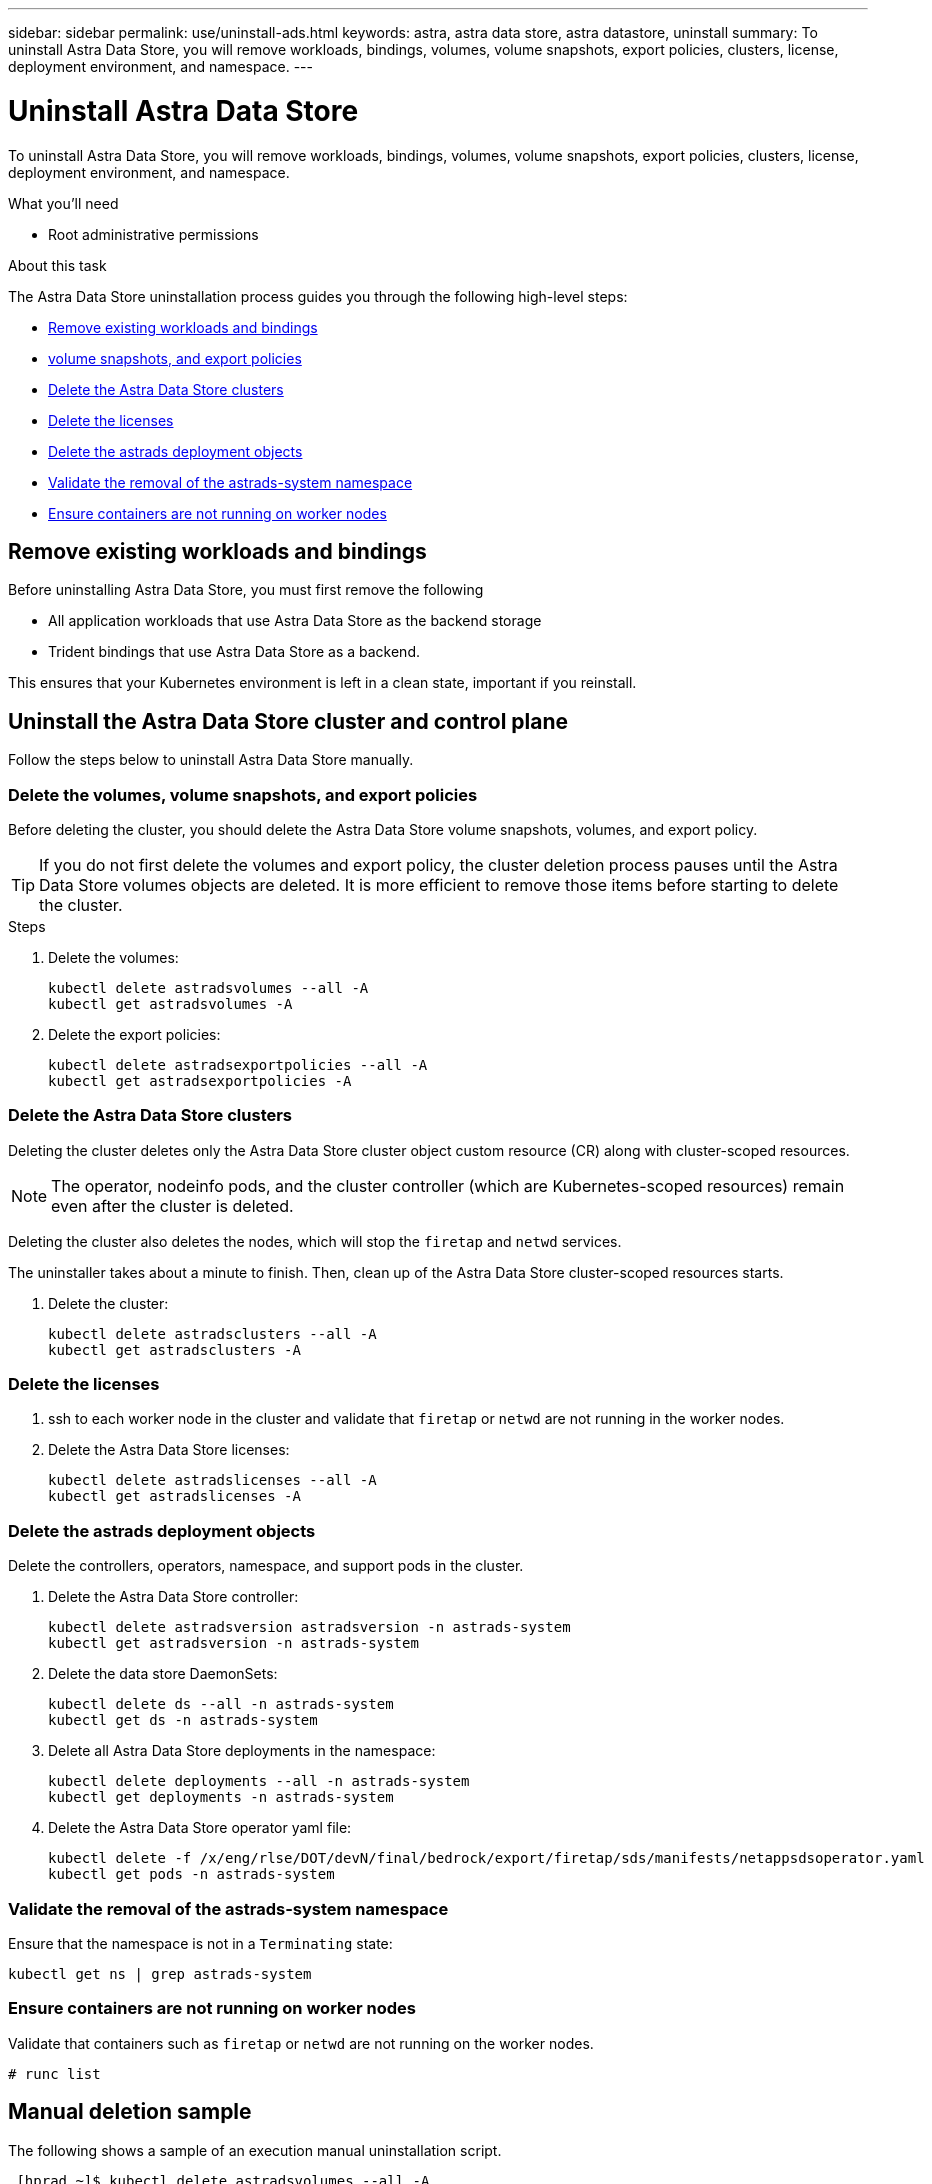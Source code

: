 ---
sidebar: sidebar
permalink: use/uninstall-ads.html
keywords: astra, astra data store, astra datastore, uninstall
summary: To uninstall Astra Data Store, you will remove workloads, bindings, volumes, volume snapshots, export policies, clusters, license, deployment environment, and namespace.
---

= Uninstall Astra Data Store
:hardbreaks:
:icons: font
:imagesdir: ../media/use/

To uninstall Astra Data Store, you will remove workloads, bindings, volumes, volume snapshots, export policies, clusters, license, deployment environment, and namespace.


.What you'll need
* Root administrative permissions

.About this task
The Astra Data Store uninstallation process guides you through the following high-level steps:

* <<Remove existing workloads and bindings>>
* <<Delete the volumes, volume snapshots, and export policies>>
* <<Delete the Astra Data Store clusters>>
* <<Delete the licenses>>
* <<Delete the astrads deployment objects>>
* <<Validate the removal of the astrads-system namespace>>
* <<Ensure containers are not running on worker nodes>>


== Remove existing workloads and bindings
Before uninstalling Astra Data Store, you must first remove the following

* All application workloads that use Astra Data Store as the backend storage
* Trident bindings that use Astra Data Store as a backend.

This ensures that your Kubernetes environment is left in a clean state, important if you reinstall.


== Uninstall the Astra Data Store cluster and control plane

Follow the steps below to uninstall Astra Data Store manually.

=== Delete the volumes, volume snapshots, and export policies

Before deleting the cluster, you should delete the Astra Data Store volume snapshots, volumes, and export policy.

TIP: If you do not first delete the volumes and export policy, the cluster deletion process pauses until the Astra Data Store volumes objects are deleted. It is more efficient to remove those items before starting to delete the cluster.

.Steps


. Delete the volumes:
+
----
kubectl delete astradsvolumes --all -A
kubectl get astradsvolumes -A
----

. Delete the export policies:
+
----
kubectl delete astradsexportpolicies --all -A
kubectl get astradsexportpolicies -A

----

=== Delete the Astra Data Store clusters

Deleting the cluster deletes only the Astra Data Store cluster object custom resource (CR) along with cluster-scoped resources.

NOTE: The operator, nodeinfo pods, and the cluster controller (which are Kubernetes-scoped resources) remain even after the cluster is deleted.

Deleting the cluster also deletes the nodes, which will stop the `firetap` and `netwd` services.

The uninstaller takes about a minute to finish. Then, clean up of the Astra Data Store cluster-scoped resources starts.

. Delete the cluster:
+
----
kubectl delete astradsclusters --all -A
kubectl get astradsclusters -A
----

=== Delete the licenses

. ssh to each worker node in the cluster and validate that `firetap` or `netwd` are not running in the worker nodes.
. Delete the Astra Data Store licenses:
+
----
kubectl delete astradslicenses --all -A
kubectl get astradslicenses -A

----

=== Delete the astrads deployment objects

Delete the controllers, operators, namespace, and support pods in the cluster.

. Delete the Astra Data Store controller:
+
----
kubectl delete astradsversion astradsversion -n astrads-system
kubectl get astradsversion -n astrads-system

----

. Delete the data store DaemonSets:
+
----
kubectl delete ds --all -n astrads-system
kubectl get ds -n astrads-system

----

. Delete all Astra Data Store deployments in the namespace:
+
----
kubectl delete deployments --all -n astrads-system
kubectl get deployments -n astrads-system
----

. Delete the Astra Data Store operator yaml file:
+
----
kubectl delete -f /x/eng/rlse/DOT/devN/final/bedrock/export/firetap/sds/manifests/netappsdsoperator.yaml
kubectl get pods -n astrads-system

----

=== Validate the removal of the astrads-system namespace

Ensure that the namespace is not in a `Terminating` state:

----
kubectl get ns | grep astrads-system
----

=== Ensure containers are not running on worker nodes

Validate that containers such as `firetap` or `netwd` are not running on the worker nodes.

----
# runc list
----

== Manual deletion sample
The following shows a sample of an execution manual uninstallation script.

----
 [hprad ~]$ kubectl delete astradsvolumes --all -A
No resources found
[hprad ~]$ kubectl delete astradsexportpolicies --all -A
No resources found
[hprad ~]$ kubectl delete astradsclusters --all -A
astradscluster.astrads.netapp.io "astrads-sti-c6220-09-10-11-12" deleted

 [hprad ~]$ kubectl delete astradslicenses --all -A
astradslicense.astrads.netapp.io "e900000005" deleted

 [hprad ~]$ kubectl delete astradsdeployment astradsdeployment -n astrads-system
astradsdeployment.astrads.netapp.io "astradsdeployment" deleted

 [hprad ~]$ kubectl delete ds --all -n astrads-system
daemonset.apps "astrads-ds-astrads-sti-c6220-09-10-11-12" deleted
daemonset.apps "astrads-ds-nodeinfo-astradsdeployment" deleted
daemonset.apps "astrads-ds-support" deleted

 [hprad ~]$ kubectl delete deployments --all -n astrads-system
deployment.apps "astrads-cluster-controller" deleted
deployment.apps "astrads-deployment-support" deleted
deployment.apps "astrads-license-controller" deleted
deployment.apps "astrads-operator" deleted

 [hprad ~]$ kubectl delete -f /x/eng/rlse/DOT/devN/final/bedrock/export/firetap/sds/manifests/netappsdsoperator.yaml
namespace "astrads-system" deleted
customresourcedefinition.apiextensions.k8s.io "astradsautosupports.astrads.netapp.io" deleted
customresourcedefinition.apiextensions.k8s.io "astradscloudsnapshots.astrads.netapp.io" deleted
customresourcedefinition.apiextensions.k8s.io "astradsclusters.astrads.netapp.io" deleted
customresourcedefinition.apiextensions.k8s.io "astradsdeployments.astrads.netapp.io" deleted
customresourcedefinition.apiextensions.k8s.io "astradsexportpolicies.astrads.netapp.io" deleted
customresourcedefinition.apiextensions.k8s.io "astradsfaileddrives.astrads.netapp.io" deleted
customresourcedefinition.apiextensions.k8s.io "astradslicenses.astrads.netapp.io" deleted
customresourcedefinition.apiextensions.k8s.io "astradsnfsoptions.astrads.netapp.io" deleted
customresourcedefinition.apiextensions.k8s.io "astradsnodeinfoes.astrads.netapp.io" deleted
customresourcedefinition.apiextensions.k8s.io "astradsqospolicies.astrads.netapp.io" deleted
customresourcedefinition.apiextensions.k8s.io "astradsvolumefiles.astrads.netapp.io" deleted
customresourcedefinition.apiextensions.k8s.io "astradsvolumes.astrads.netapp.io" deleted
customresourcedefinition.apiextensions.k8s.io "astradsvolumesnapshots.astrads.netapp.io" deleted
role.rbac.authorization.k8s.io "astrads-leader-election-role" deleted
clusterrole.rbac.authorization.k8s.io "astrads-astradscloudsnapshot-editor-role" deleted
clusterrole.rbac.authorization.k8s.io "astrads-astradscloudsnapshot-viewer-role" deleted
clusterrole.rbac.authorization.k8s.io "astrads-astradscluster-editor-role" deleted
clusterrole.rbac.authorization.k8s.io "astrads-astradscluster-viewer-role" deleted
clusterrole.rbac.authorization.k8s.io "astrads-astradslicense-editor-role" deleted
clusterrole.rbac.authorization.k8s.io "astrads-astradslicense-viewer-role" deleted
clusterrole.rbac.authorization.k8s.io "astrads-astradsvolume-editor-role" deleted
clusterrole.rbac.authorization.k8s.io "astrads-astradsvolume-viewer-role" deleted
clusterrole.rbac.authorization.k8s.io "astrads-autosupport-editor-role" deleted
clusterrole.rbac.authorization.k8s.io "astrads-autosupport-viewer-role" deleted
clusterrole.rbac.authorization.k8s.io "astrads-manager-role" deleted
clusterrole.rbac.authorization.k8s.io "astrads-metrics-reader" deleted
clusterrole.rbac.authorization.k8s.io "astrads-netappexportpolicy-editor-role" deleted
clusterrole.rbac.authorization.k8s.io "astrads-netappexportpolicy-viewer-role" deleted
clusterrole.rbac.authorization.k8s.io "astrads-netappsdsdeployment-editor-role" deleted
clusterrole.rbac.authorization.k8s.io "astrads-netappsdsdeployment-viewer-role" deleted
clusterrole.rbac.authorization.k8s.io "astrads-netappsdsnfsoption-editor-role" deleted
clusterrole.rbac.authorization.k8s.io "astrads-netappsdsnfsoption-viewer-role" deleted
clusterrole.rbac.authorization.k8s.io "astrads-netappsdsnodeinfo-editor-role" deleted
clusterrole.rbac.authorization.k8s.io "astrads-netappsdsnodeinfo-viewer-role" deleted
clusterrole.rbac.authorization.k8s.io "astrads-proxy-role" deleted
rolebinding.rbac.authorization.k8s.io "astrads-leader-election-rolebinding" deleted
clusterrolebinding.rbac.authorization.k8s.io "astrads-manager-rolebinding" deleted
clusterrolebinding.rbac.authorization.k8s.io "astrads-proxy-rolebinding" deleted
configmap "astrads-autosupport-cm" deleted
configmap "astrads-firetap-cm" deleted
configmap "astrads-fluent-bit-cm" deleted
configmap "astrads-kevents-asup" deleted
configmap "astrads-metrics-cm" deleted
service "astrads-operator-metrics-service" deleted
 Error from server (NotFound): error when deleting "/x/eng/rlse/DOT/devN/final/bedrock/export/firetap/sds/manifests/netappsdsoperator.yaml": deployments.apps "astrads-operator" not found

 [hprad ~]$ kubectl get ns | grep astrads-system

 [root@sti-rx2540-535c ~]# runc list
ID      PID     STATUS    BUNDLE       CREATED    OWNER
----
